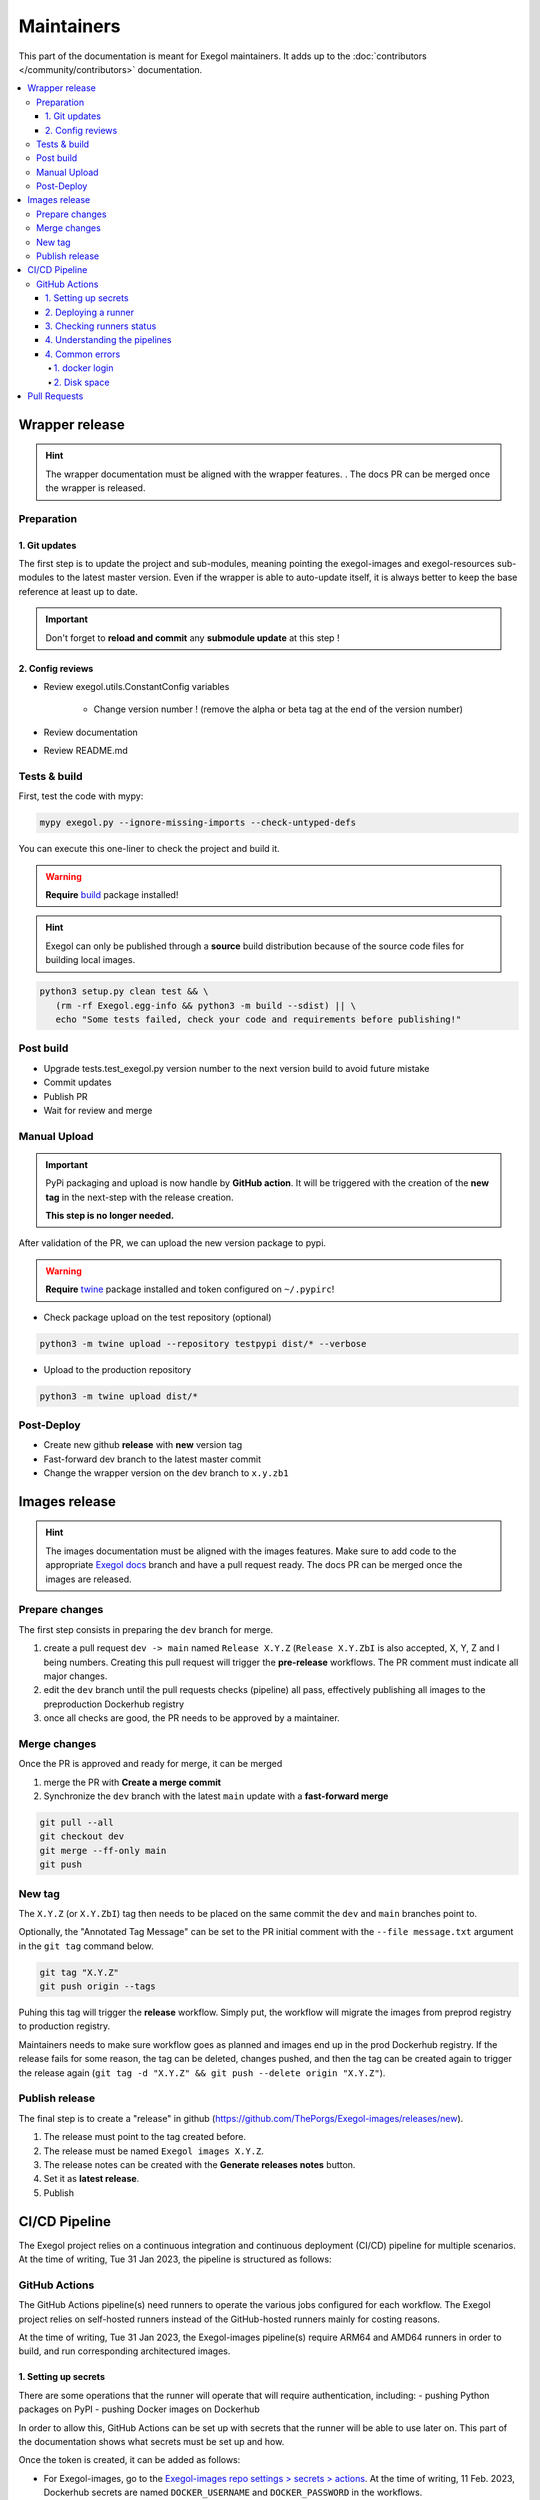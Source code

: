 ===========
Maintainers
===========

This part of the documentation is meant for Exegol maintainers. It adds up to the :doc:`contributors </community/contributors>` documentation.

.. contents::
    :local:

Wrapper release
===============

.. hint::
    The wrapper documentation must be aligned with the wrapper features. . The docs PR can be merged once the wrapper is released.

Preparation
-----------

1. Git updates
~~~~~~~~~~~~~~

The first step is to update the project and sub-modules, meaning pointing the exegol-images and exegol-resources sub-modules to the latest master version.
Even if the wrapper is able to auto-update itself, it is always better to keep the base reference at least up to date.

..  tabs::

    ..  tab:: With git

        * Update current wrapper repo:

        .. code-block:: bash

            git pull

        * Update git submodules and checkout to **main** branch for release:

        .. code-block:: bash

            git -C exegol-docker-build checkout main
            git -C exegol-docker-build pull
            git -C exegol-resources checkout main
            git -C exegol-resources pull

    ..  tab:: With Exegol

        Update to the latest version of the **main** branches (checkout if needed, **except for the wrapper** which remains in branch dev)

        .. code-block:: bash

            exegol update -v

.. important::
    Don't forget to **reload and commit** any **submodule update** at this step !

2. Config reviews
~~~~~~~~~~~~~~~~~

* Review exegol.utils.ConstantConfig variables

    * Change version number ! (remove the alpha or beta tag at the end of the version number)
* Review documentation
* Review README.md

Tests & build
-------------

First, test the code with mypy:

.. code-block:: bash

    mypy exegol.py --ignore-missing-imports --check-untyped-defs

You can execute this one-liner to check the project and build it.

.. warning::
    **Require** `build <https://packaging.python.org/en/latest/tutorials/packaging-projects/#generating-distribution-archives>`__ package installed!

.. hint::
    Exegol can only be published through a **source** build distribution because of the source code files for building local images.

.. code-block:: bash

    python3 setup.py clean test && \
       (rm -rf Exegol.egg-info && python3 -m build --sdist) || \
       echo "Some tests failed, check your code and requirements before publishing!"


Post build
----------

* Upgrade tests.test_exegol.py version number to the next version build to avoid future mistake
* Commit updates
* Publish PR
* Wait for review and merge

Manual Upload
-------------

.. important::
    PyPi packaging and upload is now handle by **GitHub action**. It will be triggered with the creation of the **new tag** in the next-step with the release creation.

    **This step is no longer needed.**

After validation of the PR, we can upload the new version package to pypi.

.. warning::
    **Require** `twine <https://packaging.python.org/en/latest/tutorials/packaging-projects/#uploading-the-distribution-archives>`__ package installed and token configured on ``~/.pypirc``!

* Check package upload on the test repository (optional)

.. code-block:: bash

    python3 -m twine upload --repository testpypi dist/* --verbose

* Upload to the production repository

.. code-block:: bash

    python3 -m twine upload dist/*


Post-Deploy
-----------

* Create new github **release** with **new** version tag
* Fast-forward dev branch to the latest master commit
* Change the wrapper version on the dev branch to ``x.y.zb1``

Images release
==============

.. hint::
    The images documentation must be aligned with the images features. Make sure to add code to the appropriate `Exegol docs <https://github.com/ThePorgs/Exegol-docs>`_ branch and have a pull request ready. The docs PR can be merged once the images are released.

Prepare changes
---------------

The first step consists in preparing the ``dev`` branch for merge.

1. create a pull request ``dev -> main`` named ``Release X.Y.Z`` (``Release X.Y.ZbI`` is also accepted, X, Y, Z and I being numbers. Creating this pull request will trigger the **pre-release** workflows. The PR comment must indicate all major changes.

2. edit the ``dev`` branch until the pull requests checks (pipeline) all pass, effectively publishing all images to the preproduction Dockerhub registry

3. once all checks are good, the PR needs to be approved by a maintainer.

Merge changes
-------------

Once the PR is approved and ready for merge, it can be merged

1. merge the PR with **Create a merge commit**

2. Synchronize the ``dev`` branch with the latest ``main`` update with a **fast-forward merge**

.. code-block:: bash

    git pull --all
    git checkout dev
    git merge --ff-only main
    git push

New tag
-------

The ``X.Y.Z`` (or ``X.Y.ZbI``) tag then needs to be placed on the same commit the ``dev`` and ``main`` branches point to.

Optionally, the "Annotated Tag Message" can be set to the PR initial comment with the ``--file message.txt`` argument in the ``git tag`` command below.

.. code-block:: bash

    git tag "X.Y.Z"
    git push origin --tags

Puhing this tag will trigger the **release** workflow. Simply put, the workflow will migrate the images from preprod registry to production registry.

Maintainers needs to make sure workflow goes as planned and images end up in the prod Dockerhub registry. If the release fails for some reason, the tag can be deleted, changes pushed, and then the tag can be created again to trigger the release again (``git tag -d "X.Y.Z" && git push --delete origin "X.Y.Z"``).

Publish release
---------------

The final step is to create a "release" in github (https://github.com/ThePorgs/Exegol-images/releases/new).

1. The release must point to the tag created before.

2. The release must be named ``Exegol images X.Y.Z``.

3. The release notes can be created with the **Generate releases notes** button.

4. Set it as **latest release**.

5. Publish

CI/CD Pipeline
==============

The Exegol project relies on a continuous integration and continuous deployment (CI/CD) pipeline for multiple scenarios. At the time of writing, Tue 31 Jan 2023, the pipeline is structured as follows:

..  tabs::

    ..  tab:: wrapper

        The GitHub Actions platform is used on :doc:`the Exegol module </the-exegol-project/python-wrapper>`. Its workflows are used for internal and external pull requests, new releases and testing on every commit. The workflows build, and push Python packages on `the official PyPI registry <https://pypi.org/project/Exegol/>`_, and run tests to make sure everything works as it should.

    ..  tab:: images

        The GitHub Actions platform is used on :doc:`the Exegol-images submodule </the-exegol-project/docker-images>`. Its workflows run for internal and external pull requests, new commits, new tags, and allow to:

        * build AMD64 and ARM64 images on self-hosted runners
        * run tests to make sure the tools are installed properly
        * automatically export tools list to the documentation
        * push the images on `the official Dockerhub registry <https://hub.docker.com/repository/docker/nwodtuhs/exegol>`_

        .. image:: /assets/gh_pipelines.png
            :align: center
            :alt: Pipelines (GitHub)

    ..  tab:: docs

        The GitHub Actions platform is used for the documentation you're reading. Its workflows are used to build on every commit and pull request to make sure everything works as it should, but also automatically merge changes between the various branches in order to help with development.

        ReadTheDocs then builds the final version on every commit for multiple branches (main, dev, dev-images, dev-wrapper) and hosts it online at https://exegol.readthedocs.io/.


GitHub Actions
--------------

The GitHub Actions pipeline(s) need runners to operate the various jobs configured for each workflow. The Exegol project relies on self-hosted runners instead of the GitHub-hosted runners mainly for costing reasons.

At the time of writing, Tue 31 Jan 2023, the Exegol-images pipeline(s) require ARM64 and AMD64 runners in order to build, and run corresponding architectured images.

1. Setting up secrets
~~~~~~~~~~~~~~~~~~~~~

There are some operations that the runner will operate that will require authentication, including:
- pushing Python packages on PyPI
- pushing Docker images on Dockerhub

In order to allow this, GitHub Actions can be set up with secrets that the runner will be able to use later on. This part of the documentation shows what secrets must be set up and how.

..  tabs::

    ..  tab:: PyPI

        API Tokens can be created in the maintainer account's `PyPI account settings <https://pypi.org/manage/account/>`_, in the **API Tokens** part. The scope must be set to ``Project: Exegol``. The tokens are linked to the personal PyPI account.

    ..  tab:: Dockerhub

        Access Tokens can be created in the maintainer account's `Dockerhub security settings <https://hub.docker.com/settings/security>`_. Permissions must be set to ``Read, Write, Delete``. The tokens are linked to the personal Dockerhub account.

Once the token is created, it can be added as follows:

- For Exegol-images, go to the `Exegol-images repo settings > secrets > actions <https://github.com/ThePorgs/Exegol-images/settings/secrets/actions>`_. At the time of writing, 11 Feb. 2023, Dockerhub secrets are named ``DOCKER_USERNAME`` and ``DOCKER_PASSWORD`` in the workflows.

- For the Python wrapper, go to the `Exegol repo settings > secrets > actions <https://github.com/ThePorgs/Exegol/settings/secrets/actions>`_. At the time of writing, 11 Feb. 2023, the PyPI token is named ``PYPI_API_TOKEN`` in the workflows.

2. Deploying a runner
~~~~~~~~~~~~~~~~~~~~~

The runner can either run on macOS, Linux, or Windows, as those three operating systems are supporting by the GHA (GitHub Action) platform. x64 and ARM64 are supported for macOS and Windows, and for Linux, ARM is supported as well.

Below are the hardware requirements for each runner:

* enough RAM *(to be defined)*
* enough CPU *(to be defined)*
* enough free disk space (at least ~100GB, bare minimum)

Before deploying a GHA agent on a runner, software requirements must be met:

- Docker (or Docker Desktop for Windows and macOS)
- jq (lightweight and flexible command-line JSON processor)

..  tabs::

    ..  tab:: Linux

        For Linux systems, Docker is required in order to have the GitHub Actions agent running.

        .. tip::

            Docker can be installed quickly and easily with the following command-line:

            .. code-block:: bash

                curl -fsSL "https://get.docker.com/" -o get-docker.sh
                sh get-docker.sh

        .. warning::

            To run exegol from the user environment without ``sudo``, the user must have privileged rights equivalent to root.
            To grant yourself these rights, you can use the following command

            .. code-block:: bash

                # add the sudo group to the user
                sudo usermod -aG docker $(id -u -n)

                # "reload" the user groups
                newgrp

        The ``jq`` utility is also required and can be installed with the following command line:

        .. code-block:: bash

            apt install jq

        Once the requirements are met, the agent can be deployed as follows (with sufficient permissions in the GitHub repository):

        * go to https://github.com/ThePorgs/Exegol-images/settings/actions/runners
        * click on "New self-hosted runner"
        * select ``Linux`` as operating system, as well as the right architecture and follow the instructions
        * when running the ``config.sh`` script, the following settings must be set

            * name of the runner group: Default
            * name of the runner: *up to you*
            * additional labels: ``builder,tester`` (adapt this if the runner is to be used for only one of those actions). If the runner is an X64/AMD64, the ``AMD64`` tag needs to be set as well. If the runner is ARM64, the right tag will be set automatically.
            * name of work folder: *up to you*

        * start the runner with the ``run.sh`` script
        * (option) configure the agent as a service if it is to be run unattended/headless with ``sudo ./svc.sh install <user>``, more info at https://docs.github.com/en/actions/hosting-your-own-runners/configuring-the-self-hosted-runner-application-as-a-service


        .. note::

            When configuring the agent as a service, it will be enabled, meaning it will start at boot. The ``systemctl is-enabled`` command should return ``enabled``.

            .. code-block:: bash

                sudo systemctl is-enabled actions.runner.ThePorgs-Exegol-images.<runner-name>.service

            In order to start the service, either reboot the runner, or use ``systemctl``.

            .. code-block:: bash

                sudo systemctl start actions.runner.ThePorgs-Exegol-images.<runner-name>.service

        .. image:: /assets/maintainers/gha_deployment/step_1.png
           :align: center
           :alt: Created a new runner

        .. image:: /assets/maintainers/gha_deployment/step_2.png
           :align: center
           :alt: Configuring the runner (GitHub)

        .. image:: /assets/maintainers/gha_deployment/step_3.png
           :align: center
           :alt: Configuring the runner (Local)


        .. note::

            Screenshots annotated with https://annotely.com/
    ..  tab:: macOS

        For macOS, **Docker Desktop** must be installed: https://docs.docker.com/desktop/install/mac-install/.

        * In ``Settings > Resources > Advanced``, the ``virtual disk limit`` must be set to at least 100GB.
        * In ``Settings > Resources > Advanced``, allocate enough CPUs, Memory and Swap.

        The **jq** tool can be installed as follows.

        .. code-block:: bash

            # install brew
            ruby -e "$(curl -fsSL https://raw.githubusercontent.com/Homebrew/install/master/install)" < /dev/null 2> /dev/null

            # install jq
            brew install jq

        **Xcode Command Line Tools** are also required, and they can be installed with the following command line.

        .. code-block:: bash

            xcode-select --install

        Once the requirements are met, the agent can be deployed as follows (with sufficient permissions in the GitHub repository):

        * go to https://github.com/ThePorgs/Exegol-images/settings/actions/runners
        * click on "New self-hosted runner"
        * select ``macOS`` as operating system, as well as the right architecture and follow the instructions
        * when running the ``config.sh`` script, the following settings must be set

            * name of the runner group: Default
            * name of the runner: *up to you*
            * additional labels: ``builder,tester`` (adapt this if the runner is to be used for only one of those actions). If the runner is an X64/AMD64, the ``AMD64`` tag needs to be set as well. If the runner is ARM64, the right tag will be set automatically.
            * name of work folder: *up to you*

        * start the runner with the ``run.sh`` script
        * the agent must **not** be configured as a service with ``./svc.sh install``. Some errors have been raised when setting up the pipeline like this.

        .. note::

            **TODO** : how to make that service run at boot unattended without using svc.sh install?



3. Checking runners status
~~~~~~~~~~~~~~~~~~~~~~~~~~

Go to https://github.com/ThePorgs/Exegol-images/settings/actions/runners

4. Understanding the pipelines
~~~~~~~~~~~~~~~~~~~~~~~~~~~~~~

**TODO** explain the pipelines, include diagrams.

4. Common errors
~~~~~~~~~~~~~~~~

1. docker login
_______________

When configuring a macOS agent as a service with ``./svc.sh install``, the following error was met during workflow run.

..  code-block::

    Run docker/login-action@v2
    with:
        username: ***
        password: ***
        ecr: auto
        logout: true
    Logging into Docker Hub...
    Error: Error saving credentials: error storing credentials - err: exit status 1, out: `error storing credentials - err: exit status 1, out: `User interaction is not allowed.``

In order to avoid that error, the runner was started interactively with ``./run.sh``.

2. Disk space
_____________

When there's not enough disk space, the following error is usually raised by the pipelines.

.. code-block::

    You are running out of disk space. The runner will stop working when the machine runs out of disk space. Free space left: 62 MB


Pull Requests
=============

When handling pull requests, maintainers may need to `synchronize a contributor's fork with latests changes <https://docs.github.com/en/pull-requests/collaborating-with-pull-requests/working-with-forks/syncing-a-fork>`_. In command-line, this can be achieved as follows.

.. code-block:: bash

    git clone "git@github.com:USER/FORK" "dest_dir"
    cd dest_dir
    git remote add upstream "git@github.com:ThePorgs/REPO"
    git fetch upstream
    git checkout "TARGET_FORK_BRANCH"
    git merge --no-edit upstream/"ORIGIN_BRANCH"
    # solve conflicts if any
    git push